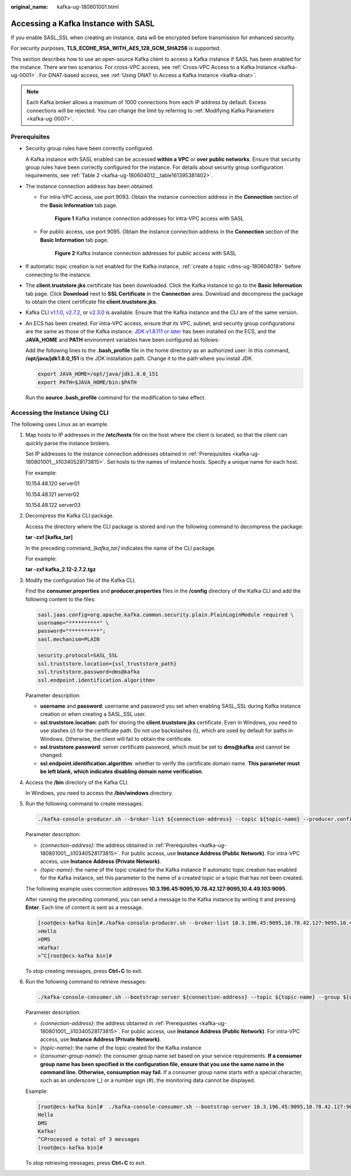 :original_name: kafka-ug-180801001.html

.. _kafka-ug-180801001:

Accessing a Kafka Instance with SASL
====================================

If you enable SASL_SSL when creating an instance, data will be encrypted before transmission for enhanced security.

For security purposes, **TLS_ECDHE_RSA_WITH_AES_128_GCM_SHA256** is supported.

This section describes how to use an open-source Kafka client to access a Kafka instance if SASL has been enabled for the instance. There are two scenarios. For cross-VPC access, see :ref:`Cross-VPC Access to a Kafka Instance <kafka-ug-0001>`. For DNAT-based access, see :ref:`Using DNAT to Access a Kafka Instance <kafka-dnat>`.

.. note::

   Each Kafka broker allows a maximum of 1000 connections from each IP address by default. Excess connections will be rejected. You can change the limit by referring to :ref:`Modifying Kafka Parameters <kafka-ug-0007>`.

Prerequisites
-------------

-  Security group rules have been correctly configured.

   A Kafka instance with SASL enabled can be accessed **within a VPC** or **over public networks**. Ensure that security group rules have been correctly configured for the instance. For details about security group configuration requirements, see :ref:`Table 2 <kafka-ug-180604012__table161395381402>`.

-  .. _kafka-ug-180801001__li10340528173815:

   The instance connection address has been obtained.

   -  For intra-VPC access, use port 9093. Obtain the instance connection address in the **Connection** section of the **Basic Information** tab page.


      .. figure:: /_static/images/en-us_image_0000001328644244.png
         :alt: **Figure 1** Kafka instance connection addresses for intra-VPC access with SASL

         **Figure 1** Kafka instance connection addresses for intra-VPC access with SASL

   -  For public access, use port 9095. Obtain the instance connection address in the **Connection** section of the **Basic Information** tab page.


      .. figure:: /_static/images/en-us_image_0000001379445357.png
         :alt: **Figure 2** Kafka instance connection addresses for public access with SASL

         **Figure 2** Kafka instance connection addresses for public access with SASL

-  If automatic topic creation is not enabled for the Kafka instance, :ref:`create a topic <dms-ug-180604018>` before connecting to the instance.

-  The **client.truststore.jks** certificate has been downloaded. Click the Kafka instance to go to the **Basic Information** tab page. Click **Download** next to **SSL Certificate** in the **Connection** area. Download and decompress the package to obtain the client certificate file **client.truststore.jks**.

-  Kafka CLI `v1.1.0 <https://archive.apache.org/dist/kafka/1.1.0/kafka_2.11-1.1.0.tgz>`__, `v2.7.2 <https://archive.apache.org/dist/kafka/2.7.2/kafka_2.12-2.7.2.tgz>`__, or `v2.3.0 <https://archive.apache.org/dist/kafka/2.3.0/kafka_2.11-2.3.0.tgz>`__ is available. Ensure that the Kafka instance and the CLI are of the same version.

-  An ECS has been created. For intra-VPC access, ensure that its VPC, subnet, and security group configurations are the same as those of the Kafka instance. `JDK v1.8.111 or later <https://www.oracle.com/java/technologies/downloads/#java8>`__ has been installed on the ECS, and the **JAVA_HOME** and **PATH** environment variables have been configured as follows:

   Add the following lines to the **.bash_profile** file in the home directory as an authorized user: In this command, **/opt/java/jdk1.8.0_151** is the JDK installation path. Change it to the path where you install JDK.

   .. code-block::

      export JAVA_HOME=/opt/java/jdk1.8.0_151
      export PATH=$JAVA_HOME/bin:$PATH

   Run the **source .bash_profile** command for the modification to take effect.

Accessing the Instance Using CLI
--------------------------------

The following uses Linux as an example.

#. Map hosts to IP addresses in the **/etc/hosts** file on the host where the client is located, so that the client can quickly parse the instance brokers.

   Set IP addresses to the instance connection addresses obtained in :ref:`Prerequisites <kafka-ug-180801001__li10340528173815>`. Set hosts to the names of instance hosts. Specify a unique name for each host.

   For example:

   10.154.48.120 server01

   10.154.48.121 server02

   10.154.48.122 server03

#. Decompress the Kafka CLI package.

   Access the directory where the CLI package is stored and run the following command to decompress the package:

   **tar -zxf [kafka_tar]**

   In the preceding command, *[kafka_tar]* indicates the name of the CLI package.

   For example:

   **tar -zxf kafka_2.12-2.7.2.tgz**

#. .. _kafka-ug-180801001__li5414277457:

   Modify the configuration file of the Kafka CLI.

   Find the **consumer.properties** and **producer.properties** files in the **/config** directory of the Kafka CLI and add the following content to the files:

   .. code-block::

      sasl.jaas.config=org.apache.kafka.common.security.plain.PlainLoginModule required \
      username="**********" \
      password="**********";
      sasl.mechanism=PLAIN

      security.protocol=SASL_SSL
      ssl.truststore.location={ssl_truststore_path}
      ssl.truststore.password=dms@kafka
      ssl.endpoint.identification.algorithm=

   Parameter description:

   -  **username** and **password**: username and password you set when enabling SASL_SSL during Kafka instance creation or when creating a SASL_SSL user.
   -  **ssl.truststore.location**: path for storing the **client.truststore.jks** certificate. Even in Windows, you need to use slashes (/) for the certificate path. Do not use backslashes (\\), which are used by default for paths in Windows. Otherwise, the client will fail to obtain the certificate.
   -  **ssl.truststore.password**: server certificate password, which must be set to **dms@kafka** and cannot be changed.
   -  **ssl.endpoint.identification.algorithm**: whether to verify the certificate domain name. **This parameter must be left blank, which indicates disabling domain name verification**.

#. Access the **/bin** directory of the Kafka CLI.

   In Windows, you need to access the **/bin/windows** directory.

#. Run the following command to create messages:

   .. code-block::

      ./kafka-console-producer.sh --broker-list ${connection-address} --topic ${topic-name} --producer.config ../config/producer.properties

   Parameter description:

   -  *{connection-address}*: the address obtained in :ref:`Prerequisites <kafka-ug-180801001__li10340528173815>`. For public access, use **Instance Address (Public Network)**. For intra-VPC access, use **Instance Address (Private Network)**.
   -  *{topic-name}*: the name of the topic created for the Kafka instance If automatic topic creation has enabled for the Kafka instance, set this parameter to the name of a created topic or a topic that has not been created.

   The following example uses connection addresses **10.3.196.45:9095,10.78.42.127:9095,10.4.49.103:9095**.

   After running the preceding command, you can send a message to the Kafka instance by writing it and pressing **Enter**. Each line of content is sent as a message.

   .. code-block:: console

      [root@ecs-kafka bin]#./kafka-console-producer.sh --broker-list 10.3.196.45:9095,10.78.42.127:9095,10.4.49.103:9095  --topic topic-demo --producer.config ../config/producer.properties
      >Hello
      >DMS
      >Kafka!
      >^C[root@ecs-kafka bin]#

   To stop creating messages, press **Ctrl**\ +\ **C** to exit.

#. Run the following command to retrieve messages:

   .. code-block::

      ./kafka-console-consumer.sh --bootstrap-server ${connection-address} --topic ${topic-name} --group ${consumer-group-name} --from-beginning  --consumer.config ../config/consumer.properties

   Parameter description:

   -  *{connection-address}*: the address obtained in :ref:`Prerequisites <kafka-ug-180801001__li10340528173815>`. For public access, use **Instance Address (Public Network)**. For intra-VPC access, use **Instance Address (Private Network)**.
   -  *{topic-name}*: the name of the topic created for the Kafka instance
   -  *{consumer-group-name}*: the consumer group name set based on your service requirements. **If a consumer group name has been specified in the configuration file, ensure that you use the same name in the command line. Otherwise, consumption may fail.** If a consumer group name starts with a special character, such as an underscore (_) or a number sign (#), the monitoring data cannot be displayed.

   Example:

   .. code-block:: console

      [root@ecs-kafka bin]#  ./kafka-console-consumer.sh --bootstrap-server 10.3.196.45:9095,10.78.42.127:9095,10.4.49.103:9095 --topic topic-demo --group order-test --from-beginning --consumer.config ../config/consumer.properties
      Hello
      DMS
      Kafka!
      ^CProcessed a total of 3 messages
      [root@ecs-kafka bin]#

   To stop retrieving messages, press **Ctrl**\ +\ **C** to exit.
